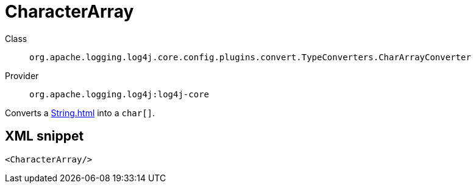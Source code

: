 ////
Licensed to the Apache Software Foundation (ASF) under one or more
contributor license agreements. See the NOTICE file distributed with
this work for additional information regarding copyright ownership.
The ASF licenses this file to You under the Apache License, Version 2.0
(the "License"); you may not use this file except in compliance with
the License. You may obtain a copy of the License at

    https://www.apache.org/licenses/LICENSE-2.0

Unless required by applicable law or agreed to in writing, software
distributed under the License is distributed on an "AS IS" BASIS,
WITHOUT WARRANTIES OR CONDITIONS OF ANY KIND, either express or implied.
See the License for the specific language governing permissions and
limitations under the License.
////

[#org_apache_logging_log4j_core_config_plugins_convert_TypeConverters_CharArrayConverter]
= CharacterArray

Class:: `org.apache.logging.log4j.core.config.plugins.convert.TypeConverters.CharArrayConverter`
Provider:: `org.apache.logging.log4j:log4j-core`


Converts a xref:String.adoc[] into a `char[]`.

[#org_apache_logging_log4j_core_config_plugins_convert_TypeConverters_CharArrayConverter-XML-snippet]
== XML snippet
[source, xml]
----
<CharacterArray/>
----
